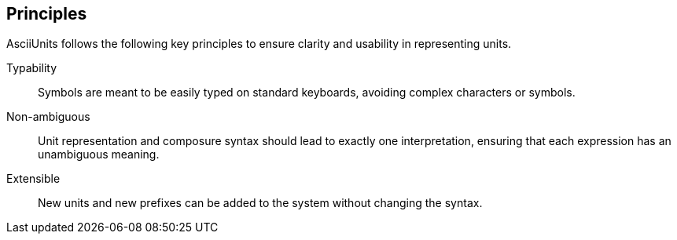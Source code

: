 == Principles

AsciiUnits follows the following key principles to ensure clarity and usability
in representing units.

Typability:: Symbols are meant to be easily typed on standard keyboards,
avoiding complex characters or symbols.

Non-ambiguous:: Unit representation and composure syntax should lead to exactly
one interpretation, ensuring that each expression has an unambiguous meaning.

Extensible:: New units and new prefixes can be added to the system without
changing the syntax.
